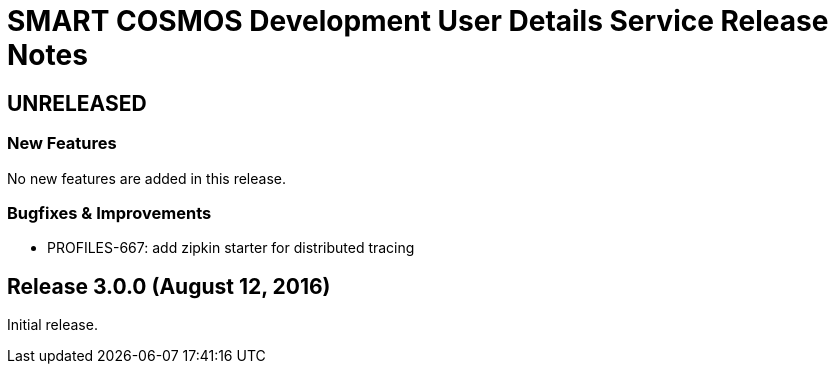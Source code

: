 = SMART COSMOS Development User Details Service Release Notes

== UNRELEASED

=== New Features

No new features are added in this release.

=== Bugfixes & Improvements

* PROFILES-667: add zipkin starter for distributed tracing

== Release 3.0.0 (August 12, 2016)

Initial release.
